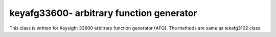 ===========================================
keyafg33600- arbitrary function generator
===========================================

This class is written for Keysight 33600 arbitrary function generator (AFG). The methods are same as tekafg3102 class.
